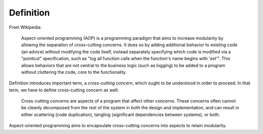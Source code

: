 Definition
==========

From Wikipedia:

   Aspect-oriented programming (AOP) is a programming paradigm that aims to increase modularity by allowing the separation
   of cross-cutting concerns. It does so by adding additional behavior to existing code (an advice) without modifying the
   code itself, instead separately specifying which code is modified via a "pointcut" specification, such as "log all
   function calls when the function's name begins with 'set'". This allows behaviors that are not central to the business
   logic (such as logging) to be added to a program without cluttering the code, core to the functionality.

Definition introduces important term, a *cross-cutting concern*, which ought to be understood in order to proceed. In
that term, we have to define cross-cutting concern as well:

   Cross-cutting concerns are aspects of a program that affect other concerns. These concerns often cannot be cleanly
   decomposed from the rest of the system in both the design and implementation, and can result in either scattering
   (code duplication), tangling (significant dependencies between systems), or both.

Aspect-oriented programming aims to encapsulate cross-cutting concerns into aspects to retain modularity.

